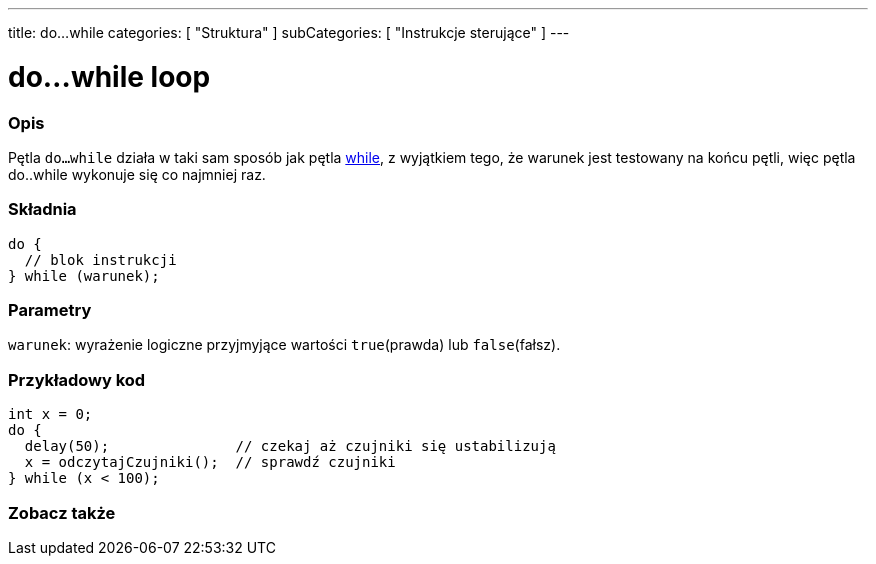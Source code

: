---
title: do...while
categories: [ "Struktura" ]
subCategories: [ "Instrukcje sterujące" ]
---





= do...while loop


// POCZĄTEK SEKCJI OPISOWEJ
[#overview]
--

[float]
=== Opis
[%hardbreaks]
Pętla `do...while` działa w taki sam sposób jak pętla link:../while[while], z wyjątkiem tego, że warunek jest testowany na końcu pętli, więc pętla do..while wykonuje się co najmniej raz.

[float]
=== Składnia
[source,arduino]
----
do {
  // blok instrukcji
} while (warunek);
----


[float]
=== Parametry
`warunek`: wyrażenie logiczne przyjmyjące wartości `true`(prawda) lub `false`(fałsz).

--
// KONIEC SEKCJI OPISOWEJ




// POCZĄTEK SEKCJI JAK UŻYWAĆ
[#howtouse]
--

[float]
=== Przykładowy kod

[source,arduino]
----
int x = 0;
do {
  delay(50);               // czekaj aż czujniki się ustabilizują
  x = odczytajCzujniki();  // sprawdź czujniki
} while (x < 100);
----


--
// KONIEC SEKCJI JAK UŻYWAĆ


// POCZĄTEK SEKCJI ZOBACZ TAKŻE
[#see_also]
--

[float]
=== Zobacz także

[role="language"]

--
// KONIEC SEKCJI ZOBACZ TAKŻE
